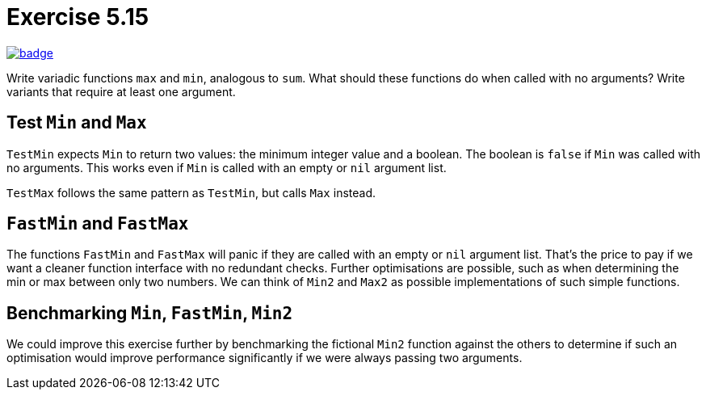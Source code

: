= Exercise 5.15
// Refs:
:url-base: https://github.com/fenegroni/TGPL-exercise-solutions
:url-workflows: {url-base}/workflows
:url-actions: {url-base}/actions
:badge-exercise: image:{url-workflows}/Exercise 5.15/badge.svg?branch=main[link={url-actions}]

{badge-exercise}

Write variadic functions `max` and `min`, analogous to `sum`.
What should these functions do when called with no arguments?
Write variants that require at least one argument.

== Test `Min` and `Max`

`TestMin` expects `Min` to return two values: the minimum integer value and a boolean.
The boolean is `false` if `Min` was called with no arguments.
This works even if `Min` is called with an empty or `nil` argument list.

`TestMax` follows the same pattern as `TestMin`, but calls `Max` instead.

== `FastMin` and `FastMax`

The functions `FastMin` and `FastMax` will panic
if they are called with an empty or `nil` argument list.
That's the price to pay if we want a cleaner function interface
with no redundant checks.
Further optimisations are possible,
such as when determining the min or max between only two numbers.
We can think of `Min2` and `Max2` as possible implementations
of such simple functions.

== Benchmarking `Min`, `FastMin`, `Min2`

We could improve this exercise further by benchmarking
the fictional `Min2` function against the others
to determine if such an optimisation would improve performance
significantly if we were always passing two arguments.
